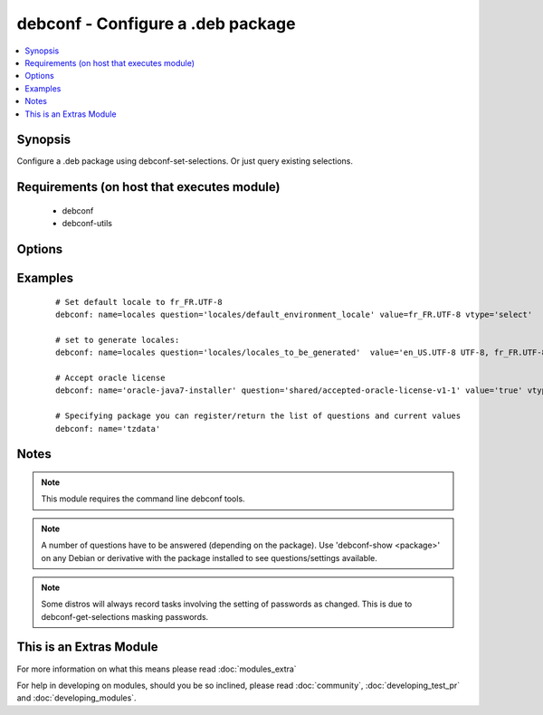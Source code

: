 .. _debconf:


debconf - Configure a .deb package
++++++++++++++++++++++++++++++++++

.. versionadded:: 1.6


.. contents::
   :local:
   :depth: 1


Synopsis
--------

Configure a .deb package using debconf-set-selections. Or just query existing selections.


Requirements (on host that executes module)
-------------------------------------------

  * debconf
  * debconf-utils


Options
-------

.. raw:: html

    <table border=1 cellpadding=4>
    <tr>
    <th class="head">parameter</th>
    <th class="head">required</th>
    <th class="head">default</th>
    <th class="head">choices</th>
    <th class="head">comments</th>
    </tr>
            <tr>
    <td>name<br/><div style="font-size: small;"></div></td>
    <td>yes</td>
    <td></td>
        <td><ul></ul></td>
        <td><div>Name of package to configure.</div></br>
        <div style="font-size: small;">aliases: pkg<div></td></tr>
            <tr>
    <td>question<br/><div style="font-size: small;"></div></td>
    <td>no</td>
    <td></td>
        <td><ul></ul></td>
        <td><div>A debconf configuration setting</div></br>
        <div style="font-size: small;">aliases: setting, selection<div></td></tr>
            <tr>
    <td>unseen<br/><div style="font-size: small;"></div></td>
    <td>no</td>
    <td></td>
        <td><ul></ul></td>
        <td><div>Do not set 'seen' flag when pre-seeding</div></td></tr>
            <tr>
    <td>value<br/><div style="font-size: small;"></div></td>
    <td>no</td>
    <td></td>
        <td><ul></ul></td>
        <td><div>Value to set the configuration to</div></br>
        <div style="font-size: small;">aliases: answer<div></td></tr>
            <tr>
    <td>vtype<br/><div style="font-size: small;"></div></td>
    <td>no</td>
    <td></td>
        <td><ul><li>string</li><li>password</li><li>boolean</li><li>select</li><li>multiselect</li><li>note</li><li>error</li><li>title</li><li>text</li></ul></td>
        <td><div>The type of the value supplied</div></td></tr>
        </table>
    </br>



Examples
--------

 ::

    # Set default locale to fr_FR.UTF-8
    debconf: name=locales question='locales/default_environment_locale' value=fr_FR.UTF-8 vtype='select'
    
    # set to generate locales:
    debconf: name=locales question='locales/locales_to_be_generated'  value='en_US.UTF-8 UTF-8, fr_FR.UTF-8 UTF-8' vtype='multiselect'
    
    # Accept oracle license
    debconf: name='oracle-java7-installer' question='shared/accepted-oracle-license-v1-1' value='true' vtype='select'
    
    # Specifying package you can register/return the list of questions and current values
    debconf: name='tzdata'


Notes
-----

.. note:: This module requires the command line debconf tools.
.. note:: A number of questions have to be answered (depending on the package). Use 'debconf-show <package>' on any Debian or derivative with the package installed to see questions/settings available.
.. note:: Some distros will always record tasks involving the setting of passwords as changed. This is due to debconf-get-selections masking passwords.


    
This is an Extras Module
------------------------

For more information on what this means please read :doc:`modules_extra`

    
For help in developing on modules, should you be so inclined, please read :doc:`community`, :doc:`developing_test_pr` and :doc:`developing_modules`.

